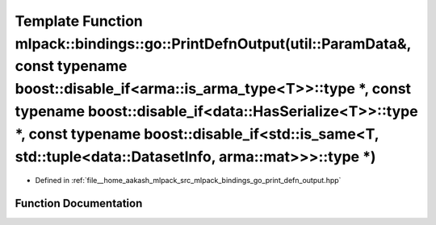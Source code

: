 .. _exhale_function_namespacemlpack_1_1bindings_1_1go_1a5b78d4297a88abf616d234e5c6c67230:

Template Function mlpack::bindings::go::PrintDefnOutput(util::ParamData&, const typename boost::disable_if<arma::is_arma_type<T>>::type \*, const typename boost::disable_if<data::HasSerialize<T>>::type \*, const typename boost::disable_if<std::is_same<T, std::tuple<data::DatasetInfo, arma::mat>>>::type \*)
===================================================================================================================================================================================================================================================================================================================

- Defined in :ref:`file__home_aakash_mlpack_src_mlpack_bindings_go_print_defn_output.hpp`


Function Documentation
----------------------


.. doxygenfunction:: mlpack::bindings::go::PrintDefnOutput(util::ParamData&, const typename boost::disable_if<arma::is_arma_type<T>>::type *, const typename boost::disable_if<data::HasSerialize<T>>::type *, const typename boost::disable_if<std::is_same<T, std::tuple<data::DatasetInfo, arma::mat>>>::type *)
